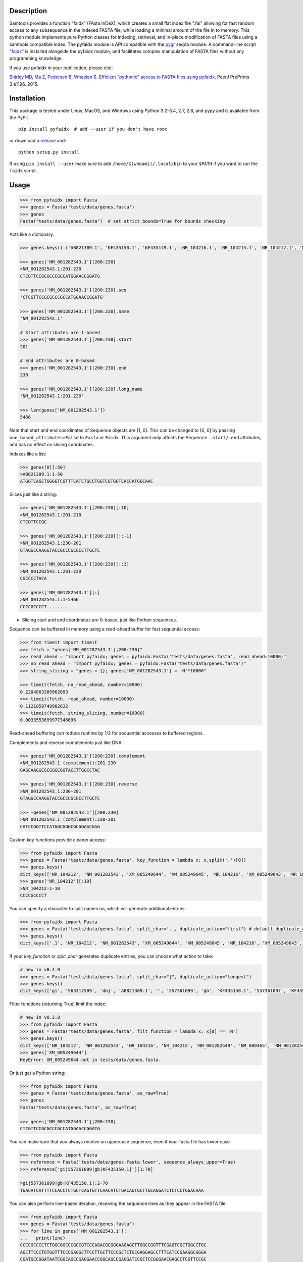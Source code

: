 |Travis| |PyPI| |Landscape| |Coverage| |Depsy| |Appveyor|

Description
-----------

Samtools provides a function "faidx" (FAsta InDeX), which creates a
small flat index file ".fai" allowing for fast random access to any
subsequence in the indexed FASTA file, while loading a minimal amount of the
file in to memory. This python module implements pure Python classes for
indexing, retrieval, and in-place modification of FASTA files using a samtools
compatible index. The pyfaidx module is API compatible with the `pygr`_ seqdb module.
A command-line script "`faidx`_" is installed alongside the pyfaidx module, and
facilitates complex manipulation of FASTA files without any programming knowledge.

.. _`pygr`: https://github.com/cjlee112/pygr

If you use pyfaidx in your publication, please cite:

`Shirley MD`_, `Ma Z`_, `Pedersen B`_, `Wheelan S`_. `Efficient "pythonic" access to FASTA files using pyfaidx <https://dx.doi.org/10.7287/peerj.preprints.970v1>`_. PeerJ PrePrints 3:e1196. 2015.

.. _`Shirley MD`: http://github.com/mdshw5
.. _`Ma Z`: http://github.com/azalea
.. _`Pedersen B`: http://github.com/brentp
.. _`Wheelan S`: http://github.com/swheelan

Installation
------------

This package is tested under Linux, MacOS, and Windows using Python 3.2-3.4, 2.7, 2.6, and pypy and is available from the PyPI:

::

    pip install pyfaidx  # add --user if you don't have root

or download a `release <https://github.com/mdshw5/pyfaidx/releases>`_ and:

::

    python setup.py install

If using ``pip install --user`` make sure to add ``/home/$(whoami)/.local/bin`` to your ``$PATH`` if you want to run the ``faidx`` script.

Usage
-----

.. code:: python

    >>> from pyfaidx import Fasta
    >>> genes = Fasta('tests/data/genes.fasta')
    >>> genes
    Fasta("tests/data/genes.fasta")  # set strict_bounds=True for bounds checking

Acts like a dictionary.

.. code:: python

    >>> genes.keys() ('AB821309.1', 'KF435150.1', 'KF435149.1', 'NR_104216.1', 'NR_104215.1', 'NR_104212.1', 'NM_001282545.1', 'NM_001282543.1', 'NM_000465.3', 'NM_001282549.1', 'NM_001282548.1', 'XM_005249645.1', 'XM_005249644.1', 'XM_005249643.1', 'XM_005249642.1', 'XM_005265508.1', 'XM_005265507.1', 'XR_241081.1', 'XR_241080.1', 'XR_241079.1')

    >>> genes['NM_001282543.1'][200:230]
    >NM_001282543.1:201-230
    CTCGTTCCGCGCCCGCCATGGAACCGGATG

    >>> genes['NM_001282543.1'][200:230].seq
    'CTCGTTCCGCGCCCGCCATGGAACCGGATG'

    >>> genes['NM_001282543.1'][200:230].name
    'NM_001282543.1'

    # Start attributes are 1-based
    >>> genes['NM_001282543.1'][200:230].start
    201

    # End attributes are 0-based
    >>> genes['NM_001282543.1'][200:230].end
    230

    >>> genes['NM_001282543.1'][200:230].long_name
    'NM_001282543.1:201-230'

    >>> len(genes['NM_001282543.1'])
    5466

Note that start and end coordinates of Sequence objects are [1, 0]. This can be changed to [0, 0] by passing ``one_based_attributes=False`` to ``Fasta`` or ``Faidx``. This argument only affects the ``Sequence .start/.end`` attributes, and has no effect on slicing coordinates.

Indexes like a list:

.. code:: python

    >>> genes[0][:50]
    >AB821309.1:1-50
    ATGGTCAGCTGGGGTCGTTTCATCTGCCTGGTCGTGGTCACCATGGCAAC

Slices just like a string:

.. code:: python

    >>> genes['NM_001282543.1'][200:230][:10]
    >NM_001282543.1:201-210
    CTCGTTCCGC

    >>> genes['NM_001282543.1'][200:230][::-1]
    >NM_001282543.1:230-201
    GTAGGCCAAGGTACCGCCCGCGCCTTGCTC

    >>> genes['NM_001282543.1'][200:230][::3]
    >NM_001282543.1:201-230
    CGCCCCTACA

    >>> genes['NM_001282543.1'][:]
    >NM_001282543.1:1-5466
    CCCCGCCCCT........

- Slicing start and end coordinates are 0-based, just like Python sequences.

Sequence can be buffered in memory using a read-ahead buffer
for fast sequential access:

.. code:: python

    >>> from timeit import timeit
    >>> fetch = "genes['NM_001282543.1'][200:230]"
    >>> read_ahead = "import pyfaidx; genes = pyfaidx.Fasta('tests/data/genes.fasta', read_ahead=10000)"
    >>> no_read_ahead = "import pyfaidx; genes = pyfaidx.Fasta('tests/data/genes.fasta')"
    >>> string_slicing = "genes = {}; genes['NM_001282543.1'] = 'N'*10000"

    >>> timeit(fetch, no_read_ahead, number=10000)
    0.2204863309962093
    >>> timeit(fetch, read_ahead, number=10000)
    0.1121859749982832
    >>> timeit(fetch, string_slicing, number=10000)
    0.0033553699977346696

Read-ahead buffering can reduce runtime by 1/2 for sequential accesses to buffered regions.

Complements and reverse complements just like DNA

.. code:: python

    >>> genes['NM_001282543.1'][200:230].complement
    >NM_001282543.1 (complement):201-230
    GAGCAAGGCGCGGGCGGTACCTTGGCCTAC

    >>> genes['NM_001282543.1'][200:230].reverse
    >NM_001282543.1:230-201
    GTAGGCCAAGGTACCGCCCGCGCCTTGCTC

    >>> -genes['NM_001282543.1'][200:230]
    >NM_001282543.1 (complement):230-201
    CATCCGGTTCCATGGCGGGCGCGGAACGAG

.. _keyfn:

Custom key functions provide cleaner access:

.. code:: python

    >>> from pyfaidx import Fasta
    >>> genes = Fasta('tests/data/genes.fasta', key_function = lambda x: x.split('.')[0])
    >>> genes.keys()
    dict_keys(['NR_104212', 'NM_001282543', 'XM_005249644', 'XM_005249645', 'NR_104216', 'XM_005249643', 'NR_104215', 'KF435150', 'AB821309', 'NM_001282549', 'XR_241081', 'KF435149', 'XR_241079', 'NM_000465', 'XM_005265508', 'XR_241080', 'XM_005249642', 'NM_001282545', 'XM_005265507', 'NM_001282548'])
    >>> genes['NR_104212'][:10]
    >NR_104212:1-10
    CCCCGCCCCT

You can specify a character to split names on, which will generate additional entries:

.. code:: python

    >>> from pyfaidx import Fasta
    >>> genes = Fasta('tests/data/genes.fasta', split_char='.', duplicate_action="first") # default duplicate_action="stop"
    >>> genes.keys()
    dict_keys(['.1', 'NR_104212', 'NM_001282543', 'XM_005249644', 'XM_005249645', 'NR_104216', 'XM_005249643', 'NR_104215', 'KF435150', 'AB821309', 'NM_001282549', 'XR_241081', 'KF435149', 'XR_241079', 'NM_000465', 'XM_005265508', 'XR_241080', 'XM_005249642', 'NM_001282545', 'XM_005265507', 'NM_001282548'])

If your `key_function` or `split_char` generates duplicate entries, you can choose what action to take:

.. code:: python

    # new in v0.4.9
    >>> genes = Fasta('tests/data/genes.fasta', split_char="|", duplicate_action="longest")
    >>> genes.keys()
    dict_keys(['gi', '563317589', 'dbj', 'AB821309.1', '', '557361099', 'gb', 'KF435150.1', '557361097', 'KF435149.1', '543583796', 'ref', 'NR_104216.1', '543583795', 'NR_104215.1', '543583794', 'NR_104212.1', '543583788', 'NM_001282545.1', '543583786', 'NM_001282543.1', '543583785', 'NM_000465.3', '543583740', 'NM_001282549.1', '543583738', 'NM_001282548.1', '530384540', 'XM_005249645.1', '530384538', 'XM_005249644.1', '530384536', 'XM_005249643.1', '530384534', 'XM_005249642.1', '530373237','XM_005265508.1', '530373235', 'XM_005265507.1', '530364726', 'XR_241081.1', '530364725', 'XR_241080.1', '530364724', 'XR_241079.1'])

Filter functions (returning True) limit the index:

.. code:: python

    # new in v0.3.8
    >>> from pyfaidx import Fasta
    >>> genes = Fasta('tests/data/genes.fasta', filt_function = lambda x: x[0] == 'N')
    >>> genes.keys()
    dict_keys(['NR_104212', 'NM_001282543', 'NR_104216', 'NR_104215', 'NM_001282549', 'NM_000465', 'NM_001282545', 'NM_001282548'])
    >>> genes['XM_005249644']
    KeyError: XM_005249644 not in tests/data/genes.fasta.

Or just get a Python string:

.. code:: python

    >>> from pyfaidx import Fasta
    >>> genes = Fasta('tests/data/genes.fasta', as_raw=True)
    >>> genes
    Fasta("tests/data/genes.fasta", as_raw=True)

    >>> genes['NM_001282543.1'][200:230]
    CTCGTTCCGCGCCCGCCATGGAACCGGATG

You can make sure that you always receive an uppercase sequence, even if your fasta file has lower case

.. code:: python

    >>> from pyfaidx import Fasta
    >>> reference = Fasta('tests/data/genes.fasta.lower', sequence_always_upper=True)
    >>> reference['gi|557361099|gb|KF435150.1|'][1:70]

    >gi|557361099|gb|KF435150.1|:2-70
    TGACATCATTTTCCACCTCTGCTCAGTGTTCAACATCTGACAGTGCTTGCAGGATCTCTCCTGGACAAA


You can also perform line-based iteration, receiving the sequence lines as they appear in the FASTA file:

.. code:: python

    >>> from pyfaidx import Fasta
    >>> genes = Fasta('tests/data/genes.fasta')
    >>> for line in genes['NM_001282543.1']:
    ...   print(line)
    CCCCGCCCCTCTGGCGGCCCGCCGTCCCAGACGCGGGAAGAGCTTGGCCGGTTTCGAGTCGCTGGCCTGC
    AGCTTCCCTGTGGTTTCCCGAGGCTTCCTTGCTTCCCGCTCTGCGAGGAGCCTTTCATCCGAAGGCGGGA
    CGATGCCGGATAATCGGCAGCCGAGGAACCGGCAGCCGAGGATCCGCTCCGGGAACGAGCCTCGTTCCGC
    ...

Sequence names are truncated on any whitespace. This is a limitation of the indexing strategy. However, full names can be recovered:

.. code:: python

    # new in v0.3.7
    >>> from pyfaidx import Fasta
    >>> genes = Fasta('tests/data/genes.fasta')
    >>> for record in genes:
    ...   print(record.name)
    ...   print(record.long_name)
    ...
    gi|563317589|dbj|AB821309.1|
    gi|563317589|dbj|AB821309.1| Homo sapiens FGFR2-AHCYL1 mRNA for FGFR2-AHCYL1 fusion kinase protein, complete cds
    gi|557361099|gb|KF435150.1|
    gi|557361099|gb|KF435150.1| Homo sapiens MDM4 protein variant Y (MDM4) mRNA, complete cds, alternatively spliced
    gi|557361097|gb|KF435149.1|
    gi|557361097|gb|KF435149.1| Homo sapiens MDM4 protein variant G (MDM4) mRNA, complete cds
    ...

    # new in v0.4.9
    >>> from pyfaidx import Fasta
    >>> genes = Fasta('tests/data/genes.fasta', read_long_names=True)
    >>> for record in genes:
    ...   print(record.name)
    ...
    gi|563317589|dbj|AB821309.1| Homo sapiens FGFR2-AHCYL1 mRNA for FGFR2-AHCYL1 fusion kinase protein, complete cds
    gi|557361099|gb|KF435150.1| Homo sapiens MDM4 protein variant Y (MDM4) mRNA, complete cds, alternatively spliced
    gi|557361097|gb|KF435149.1| Homo sapiens MDM4 protein variant G (MDM4) mRNA, complete cds

.. role:: red

If you want to modify the contents of your FASTA file in-place, you can use the `mutable` argument.
Any portion of the FastaRecord can be replaced with an equivalent-length string.
:red:`Warning`: *This will change the contents of your file immediately and permanently:*

.. code:: python

    >>> genes = Fasta('tests/data/genes.fasta', mutable=True)
    >>> type(genes['NM_001282543.1'])
    <class 'pyfaidx.MutableFastaRecord'>

    >>> genes['NM_001282543.1'][:10]
    >NM_001282543.1:1-10
    CCCCGCCCCT
    >>> genes['NM_001282543.1'][:10] = 'NNNNNNNNNN'
    >>> genes['NM_001282543.1'][:15]
    >NM_001282543.1:1-15
    NNNNNNNNNNCTGGC

The FastaVariant class provides a way to integrate single nucleotide variant calls to generate a consensus sequence.

.. code:: python

    # new in v0.4.0
    >>> consensus = FastaVariant('tests/data/chr22.fasta', 'tests/data/chr22.vcf.gz', het=True, hom=True)
    RuntimeWarning: Using sample NA06984 genotypes.

    >>> consensus['22'].variant_sites
    (16042793, 21833121, 29153196, 29187373, 29187448, 29194610, 29821295, 29821332, 29993842, 32330460, 32352284)

    >>> consensus['22'][16042790:16042800]
    >22:16042791-16042800
    TCGTAGGACA

    >>> Fasta('tests/data/chr22.fasta')['22'][16042790:16042800]
    >22:16042791-16042800
    TCATAGGACA

    >>> consensus = FastaVariant('tests/data/chr22.fasta', 'tests/data/chr22.vcf.gz', sample='NA06984', het=True, hom=True, call_filter='GT == "0/1"')
    >>> consensus['22'].variant_sites
    (16042793, 29187373, 29187448, 29194610, 29821332)

.. _faidx:

It also provides a command-line script:

cli script: faidx
~~~~~~~~~~~~~~~~~

.. code:: bash

    Fetch sequences from FASTA. If no regions are specified, all entries in the
    input file are returned. Input FASTA file must be consistently line-wrapped,
    and line wrapping of output is based on input line lengths.

    positional arguments:
      fasta                 FASTA file
      regions               space separated regions of sequence to fetch e.g.
                            chr1:1-1000

    optional arguments:
      -h, --help            show this help message and exit
      -b BED, --bed BED     bed file of regions
      -o OUT, --out OUT     output file name (default: stdout)
      -i {bed,chromsizes,nucleotide,transposed}, --transform {bed,chromsizes,nucleotide,transposed} transform the requested regions into another format. default: None
      -c, --complement      complement the sequence. default: False
      -r, --reverse         reverse the sequence. default: False
      -a SIZE_RANGE, --size-range SIZE_RANGE
                            selected sequences are in the size range [low, high]. example: 1,1000 default: None
      -n, --no-names        omit sequence names from output. default: False
      -f, --full-names      output full names including description. default: False
      -x, --split-files     write each region to a separate file (names are derived from regions)
      -l, --lazy            fill in --default-seq for missing ranges. default: False
      -s DEFAULT_SEQ, --default-seq DEFAULT_SEQ
                            default base for missing positions and masking. default: N
      -d DELIMITER, --delimiter DELIMITER
                            delimiter for splitting names to multiple values (duplicate names will be discarded). default: None
      -e HEADER_FUNCTION, --header-function HEADER_FUNCTION
                            python function to modify header lines e.g: "lambda x: x.split("|")[0]". default: lambda x: x.split()[0]
      -u {stop,first,last,longest,shortest}, --duplicates-action {stop,first,last,longest,shortest}
                            entry to take when duplicate sequence names are encountered. default: stop
      -g REGEX, --regex REGEX
                            selected sequences are those matching regular expression. default: .*
      -v, --invert-match    selected sequences are those not matching 'regions' argument. default: False
      -m, --mask-with-default-seq
                            mask the FASTA file using --default-seq default: False
      -M, --mask-by-case    mask the FASTA file by changing to lowercase. default: False
      -e HEADER_FUNCTION, --header-function HEADER_FUNCTION
                            python function to modify header lines e.g: "lambda x: x.split("|")[0]". default: None
      --no-rebuild          do not rebuild the .fai index even if it is out of date. default: False
      --version             print pyfaidx version number

Examples:

.. code:: bash

    $ faidx tests/data/genes.fasta NM_001282543.1:201-210 NM_001282543.1:300-320
    >NM_001282543.1:201-210
    CTCGTTCCGC
    >NM_001282543.1:300-320
    GTAATTGTGTAAGTGACTGCA

    $ faidx --full-names tests/data/genes.fasta NM_001282543.1:201-210
    >NM_001282543.1| Homo sapiens BRCA1 associated RING domain 1 (BARD1), transcript variant 2, mRNA
    CTCGTTCCGC

    $ faidx --no-names tests/data/genes.fasta NM_001282543.1:201-210 NM_001282543.1:300-320
    CTCGTTCCGC
    GTAATTGTGTAAGTGACTGCA

    $ faidx --complement tests/data/genes.fasta NM_001282543.1:201-210
    >NM_001282543.1:201-210 (complement)
    GAGCAAGGCG

    $ faidx --reverse tests/data/genes.fasta NM_001282543.1:201-210
    >NM_001282543.1:210-201
    CGCCTTGCTC

    $ faidx --reverse --complement tests/data/genes.fasta NM_001282543.1:201-210
    >NM_001282543.1:210-201 (complement)
    GCGGAACGAG

    $ faidx tests/data/genes.fasta NM_001282543.1
    >NM_001282543.1:1-5466
    CCCCGCCCCT........
    ..................
    ..................
    ..................

    $ faidx --regex "^NM_00128254[35]" genes.fasta
    >NM_001282543.1
    ..................
    ..................
    ..................
    >NM_001282545.1
    ..................
    ..................
    ..................

    $ faidx --lazy tests/data/genes.fasta NM_001282543.1:5460-5480
    >NM_001282543.1:5460-5480
    AAAAAAANNNNNNNNNNNNNN

    $ faidx --lazy --default-seq='Q' tests/data/genes.fasta NM_001282543.1:5460-5480
    >NM_001282543.1:5460-5480
    AAAAAAAQQQQQQQQQQQQQQ

    $ faidx tests/data/genes.fasta --bed regions.bed
    ...

    $ faidx --transform chromsizes tests/data/genes.fasta
    AB821309.1	3510
    KF435150.1	481
    KF435149.1	642
    NR_104216.1	4573
    NR_104215.1	5317
    NR_104212.1	5374
    ...

    $ faidx --transform bed tests/data/genes.fasta
    AB821309.1	1    3510
    KF435150.1	1    481
    KF435149.1	1    642
    NR_104216.1	1   4573
    NR_104215.1	1   5317
    NR_104212.1	1   5374
    ...

    $ faidx --transform nucleotide tests/data/genes.fasta
    name	start	end	A	T	C	G	N
    AB821309.1	1	3510	955	774	837	944	0
    KF435150.1	1	481	149	120	103	109	0
    KF435149.1	1	642	201	163	129	149	0
    NR_104216.1	1	4573	1294	1552	828	899	0
    NR_104215.1	1	5317	1567	1738	968	1044	0
    NR_104212.1	1	5374	1581	1756	977	1060	0
    ...

    faidx --transform transposed tests/data/genes.fasta
    AB821309.1	1	3510	ATGGTCAGCTGGGGTCGTTTCATC...
    KF435150.1	1	481	ATGACATCATTTTCCACCTCTGCT...
    KF435149.1	1	642	ATGACATCATTTTCCACCTCTGCT...
    NR_104216.1	1	4573	CCCCGCCCCTCTGGCGGCCCGCCG...
    NR_104215.1	1	5317	CCCCGCCCCTCTGGCGGCCCGCCG...
    NR_104212.1	1	5374	CCCCGCCCCTCTGGCGGCCCGCCG...
    ...

    $ faidx --split-files tests/data/genes.fasta
    $ ls
    AB821309.1.fasta	NM_001282549.1.fasta	XM_005249645.1.fasta
    KF435149.1.fasta	NR_104212.1.fasta	XM_005265507.1.fasta
    KF435150.1.fasta	NR_104215.1.fasta	XM_005265508.1.fasta
    NM_000465.3.fasta	NR_104216.1.fasta	XR_241079.1.fasta
    NM_001282543.1.fasta	XM_005249642.1.fasta	XR_241080.1.fasta
    NM_001282545.1.fasta	XM_005249643.1.fasta	XR_241081.1.fasta
    NM_001282548.1.fasta	XM_005249644.1.fasta

    $ faidx --delimiter='_' tests/data/genes.fasta 000465.3
    >000465.3
    CCCCGCCCCTCTGGCGGCCCGCCGTCCCAGACGCGGGAAGAGCTTGGCCGGTTTCGAGTCGCTGGCCTGC
    AGCTTCCCTGTGGTTTCCCGAGGCTTCCTTGCTTCCCGCTCTGCGAGGAGCCTTTCATCCGAAGGCGGGA
    .......

    $ faidx --size-range 5500,6000 -i chromsizes tests/data/genes.fasta
    NM_000465.3	5523

    $ faidx -m --bed regions.bed tests/data/genes.fasta
    ### Modifies tests/data/genes.fasta by masking regions using --default-seq character ###

    $ faidx -M --bed regions.bed tests/data/genes.fasta
    ### Modifies tests/data/genes.fasta by masking regions using lowercase characters ###

    $ faidx -e "lambda x: x.split('.')[0]" tests/data/genes.fasta -i bed
    AB821309	1	3510
    KF435150	1	481
    KF435149	1	642
    NR_104216	1	4573
    NR_104215	1	5317
    .......


Similar syntax as ``samtools faidx``


A lower-level Faidx class is also available:

.. code:: python

    >>> from pyfaidx import Faidx
    >>> fa = Faidx('genes.fa')  # can return str with as_raw=True
    >>> fa.index
    OrderedDict([('AB821309.1', IndexRecord(rlen=3510, offset=12, lenc=70, lenb=71)), ('KF435150.1', IndexRecord(rlen=481, offset=3585, lenc=70, lenb=71)),... ])

    >>> fa.index['AB821309.1'].rlen
    3510

    fa.fetch('AB821309.1', 1, 10)  # these are 1-based genomic coordinates
    >AB821309.1:1-10
    ATGGTCAGCT


-  If the FASTA file is not indexed, when ``Faidx`` is initialized the
   ``build_index`` method will automatically run, and
   the index will be written to "filename.fa.fai" with ``write_fai()``.
   where "filename.fa" is the original FASTA file.
-  Start and end coordinates are 1-based.

Support for compressed FASTA
----------------------------

``pyfaidx`` can create and read ``.fai`` indices for FASTA files that have
been compressed using the `bgzip <http://www.htslib.org/doc/tabix.html>`_
tool from `samtools <http://www.htslib.org/>`_. ``bgzip`` writes compressed
data in a ``BGZF`` format. ``BGZF`` is ``gzip`` compatible, consisting of
multiple concatenated ``gzip`` blocks, each with an additional ``gzip``
header making it possible to build an index for rapid random access. I.e.,
files compressed with ``bgzip`` are valid ``gzip`` and so can be read by
``gunzip``.  See `this description
<http://pydoc.net/Python/biopython/1.66/Bio.bgzf/>`_ for more details on
``bgzip``.

Changelog
---------

Please see the `releases <https://github.com/mdshw5/pyfaidx/releases>`_ for a
comprehensive list of version changes.

Known issues
------------

I try to fix as many bugs as possible, but most of this work is supported by a single developer. Please check the `known issues <https://github.com/mdshw5/pyfaidx/issues?utf8=✓&q=is%3Aissue+is%3Aopen+label%3Aknown>`_ for bugs relevant to your work. Pull requests are welcome.


Contributing
------------

Create a new Pull Request with one feature. If you add a new feature, please
create also the relevant test.

To get test running on your machine:
 - Create a new virtualenv and install the `dev-requirements.txt`.
 - Download the test data running:

      python tests/data/download_gene_fasta.py

 - Run the tests with

      nosetests --with-coverage --cover-package=pyfaidx

Acknowledgements
----------------

This project is freely licensed by the author, `Matthew
Shirley <http://mattshirley.com>`_, and was completed under the
mentorship and financial support of Drs. `Sarah
Wheelan <http://sjwheelan.som.jhmi.edu>`_ and `Vasan
Yegnasubramanian <http://yegnalab.onc.jhmi.edu>`_ at the Sidney Kimmel
Comprehensive Cancer Center in the Department of Oncology.

.. |Travis| image:: https://travis-ci.org/mdshw5/pyfaidx.svg?branch=master
    :target: https://travis-ci.org/mdshw5/pyfaidx

.. |PyPI| image:: https://img.shields.io/pypi/v/pyfaidx.svg?branch=master
    :target: https://pypi.python.org/pypi/pyfaidx

.. |Landscape| image:: https://landscape.io/github/mdshw5/pyfaidx/master/landscape.svg
   :target: https://landscape.io/github/mdshw5/pyfaidx/master
   :alt: Code Health

.. |Coverage| image:: https://codecov.io/gh/mdshw5/pyfaidx/branch/master/graph/badge.svg
   :target: https://codecov.io/gh/mdshw5/pyfaidx

.. |Depsy| image:: http://depsy.org/api/package/pypi/pyfaidx/badge.svg
   :target: http://depsy.org/package/python/pyfaidx

.. |Appveyor| image:: https://ci.appveyor.com/api/projects/status/80ihlw30a003596w?svg=true
   :target: https://ci.appveyor.com/project/mdshw5/pyfaidx
